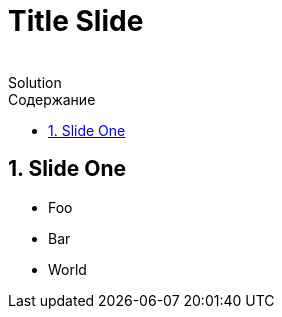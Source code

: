 :revremark: Solution
:figure-caption!:
:toc: left
:toc-title: Содержание
:toclevels: 3
:sectnums:
:sectanchors:
:table-caption: Таблица
:icons: font

= Title Slide

== Slide One

* Foo
* Bar
* World